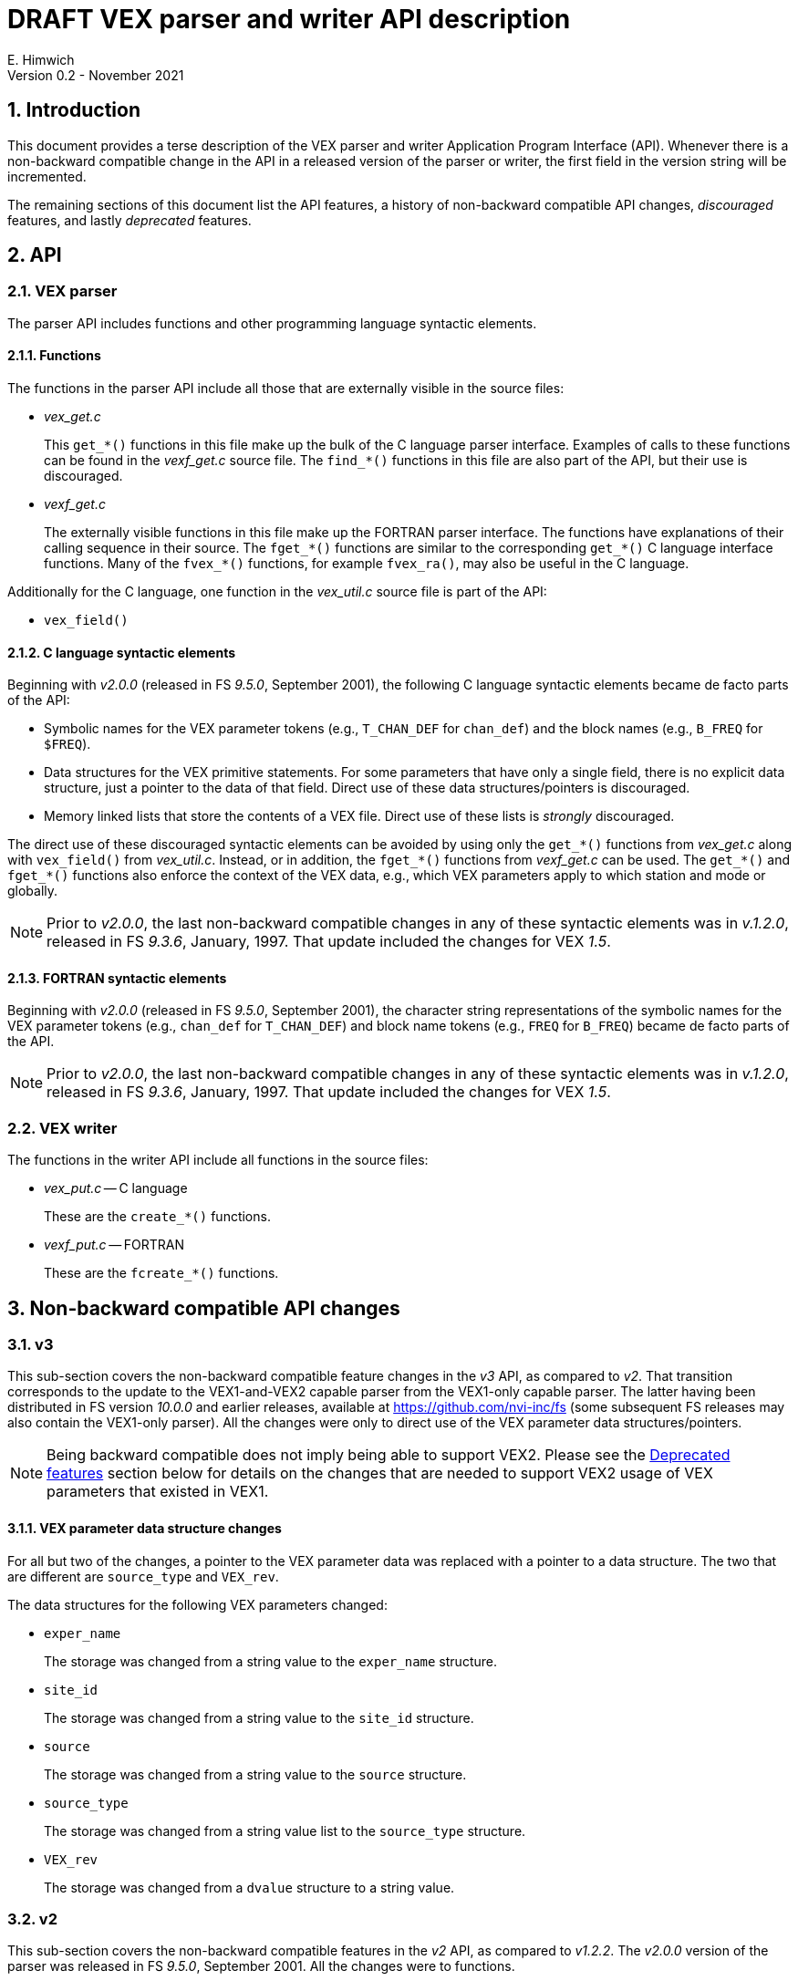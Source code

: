 //
// Copyright (c) 2021 NVI, Inc.
//
// This file is part of VLBI Field System
// (see http://github.com/nvi-inc/fs).
//
// This program is free software: you can redistribute it and/or modify
// it under the terms of the GNU General Public License as published by
// the Free Software Foundation, either version 3 of the License, or
// (at your option) any later version.
//
// This program is distributed in the hope that it will be useful,
// but WITHOUT ANY WARRANTY; without even the implied warranty of
// MERCHANTABILITY or FITNESS FOR A PARTICULAR PURPOSE.  See the
// GNU General Public License for more details.
//
// You should have received a copy of the GNU General Public License
// along with this program. If not, see <http://www.gnu.org/licenses/>.
//

= DRAFT VEX parser and writer API description
E. Himwich
Version 0.2 - November 2021

:sectnums:
:toc:

== Introduction

This document provides a terse description of the VEX parser and
writer Application Program Interface (API). Whenever there is a
non-backward compatible change in the API in a released version of the
parser or writer, the first field in the version string will be
incremented.

The remaining sections of this document list the API features, a
history of non-backward compatible API changes, _discouraged_
features, and lastly _deprecated_ features.

== API

=== VEX parser

The parser API includes functions and other programming language
syntactic elements.

==== Functions

The functions in the parser API include all those that are externally
visible in the source files:

* _vex_get.c_

+

This `get_*()` functions in this file make up the bulk of the C
language parser interface. Examples of calls to these functions can be
found in the _vexf_get.c_ source file. The `find_*()` functions in
this file are also part of the API, but their use is discouraged.


* _vexf_get.c_

+

The externally visible functions in this file make up the FORTRAN
parser interface. The functions have explanations of their calling
sequence in their source. The `fget_*()` functions  are similar to the
corresponding `get_*()` C language interface functions. Many of the
`fvex_*()` functions, for example `fvex_ra()`, may also be useful in
the C language.


Additionally for the C language, one function in the _vex_util.c_
source file is part of the API:

* `vex_field()`

==== C language syntactic elements

Beginning with _v2.0.0_ (released in FS _9.5.0_, September 2001), the
following C language syntactic elements became de facto parts of the
API:

* Symbolic names for the VEX parameter tokens (e.g., `T_CHAN_DEF` for
`chan_def`) and the block names (e.g., `B_FREQ` for `$FREQ`).

* Data structures for the VEX primitive statements. For some
parameters that have only a single field, there is no explicit data
structure, just a pointer to the data of that field. Direct use of
these data structures/pointers is discouraged.

* Memory linked lists that store the contents of a VEX file. Direct
use of these lists is _strongly_ discouraged.

The direct use of these discouraged syntactic elements can be avoided
by using only the `get_*()` functions from _vex_get.c_ along with
`vex_field()` from _vex_util.c_. Instead, or in addition, the
`fget_*()` functions from _vexf_get.c_ can be used. The `get_*()` and
`fget_*()` functions also enforce the context of the VEX data, e.g.,
which VEX parameters apply to which station and mode or globally.

NOTE: Prior to _v2.0.0_, the last non-backward compatible changes in
any of these syntactic elements was in _v.1.2.0_, released in FS
_9.3.6_, January, 1997. That update included the changes for VEX
_1.5_.

==== FORTRAN syntactic elements

Beginning with _v2.0.0_ (released in FS _9.5.0_, September 2001), the
character string representations of the symbolic names for the VEX
parameter tokens (e.g., `chan_def` for `T_CHAN_DEF`) and block name
tokens (e.g., `FREQ` for `B_FREQ`) became de facto parts of the API.

NOTE: Prior to _v2.0.0_, the last non-backward compatible changes in
any of these syntactic elements was in _v.1.2.0_, released in FS
_9.3.6_, January, 1997. That update included the changes for VEX
_1.5_.

=== VEX writer

The functions in the writer API include all functions in the source
files:

* _vex_put.c_ -- C language

+

These are the `create_*()` functions.

* _vexf_put.c_ -- FORTRAN

+

These are the `fcreate_*()` functions.

== Non-backward compatible API changes

=== v3

This sub-section covers the non-backward compatible feature changes in
the _v3_ API, as compared to _v2_. That transition corresponds to the
update to the VEX1-and-VEX2 capable parser from the VEX1-only capable
parser. The latter having been distributed in FS version _10.0.0_ and
earlier releases, available at https://github.com/nvi-inc/fs (some
subsequent FS releases may also contain the VEX1-only parser). All the
changes were only to direct use of the VEX parameter data
structures/pointers.

NOTE: Being backward compatible does not imply being able to support
VEX2. Please see the <<Deprecated features>> section below for details
on the changes that are needed to support VEX2 usage of VEX parameters
that existed in VEX1.

==== VEX parameter data structure changes

For all but two of the changes, a pointer to the VEX parameter data
was replaced with a pointer to a data structure. The two that are
different are `source_type` and `VEX_rev`.

The data structures for the following VEX parameters changed:

* `exper_name`

+

The storage was changed from a string value to the `exper_name`
structure.

* `site_id`

+

The storage was changed from a string value to the `site_id`
structure.

* `source`

+

The storage was changed from a string value to the `source` structure.

* `source_type`

+

The storage was changed from a string value list to the `source_type`
structure.

* `VEX_rev`

+

The storage was changed from a `dvalue` structure to a string value.

=== v2

This sub-section covers the non-backward compatible features in the
_v2_ API, as compared to _v1.2.2_. The _v2.0.0_ version of the parser
was released in FS _9.5.0_, September 2001. All the changes were to
functions.

==== Function changes

* _vex_get.c_

+

The calling sequence for the following functions changed:

** `get_scan_station()`
** `get_scan_station_next()`

* _vexf.c_  (now _vexf_get.c_)

+

The calling sequence for the following function changed:

** `fget_scan_station()`

== Discouraged features

_Discouraged_ features are acceptable for existing code, but should
not be used in new code. Avoiding their use will insulate user code
from most internal changes in the parser. Ideally all discouraged
features should be eliminated from the API, but at this time that is
not practical. Currently, all of the discouraged features are part of
the C language parser API.

=== Functions

The following functions from _vex_get.c_ are discouraged:

* `find_block()`
* `find_def()`
* `find_lowl()`
* `find_next_def()`
* `find_next_scan()`

These are lower-level functions. It should be possible to restructure
any use of them in terms of the `get_*()` functions in _vex_get.c_.
However, if this prevents some information from being accessed
properly, please contact the maintainer.

=== Data structures

Direct use of the data structures for the VEX primitive statements is
discouraged. Not using them will shield user code from changes in the
data structures. The `vex_field()` function from _vex_util.c_ should
be used instead.

Direct use of the memory linked list of the VEX file data is
_strongly_ discouraged. Avoiding this will shield user code from
changes in linked list structure. The `get_*()` functions in
_vex_get.c_ should be used instead.

== Deprecated features

_Deprecated_ features should be removed and replaced with updated
features. Typically, this is needed because the functionality of the
deprecated feature is too limited for use with VEX2. They will still
work for VEX1 functionality. The deprecated features may be removed
some day. Currently, the only deprecated features are functions.

NOTE: The replacement functions are not plug replacements for the
deprecated ones. The returned values and/or calling sequences may have
changed.

=== C language

==== vex_get.c

The following functions from _vex_get.c_ are deprecated:

* `get_scan_source()`
* `get_scan_source_next()`

Use of those functions should be replaced with, respectively:

IMPORTANT: The returned values of the replacement functions are
different.

* `get_scan_source2()`
* `get_scan_source2_next()`

==== vex_put.c

The following functions from _vex_put.c_ are deprecated:

* `create_antenna_motion()`
* `create_axis_type()`
* `create_chan_def()`
* `create_chan_def_states()`
* `create_clock()`
* `create_clock_early()`
* `create_exper_name()`
* `create_if_def()`
* `create_pointing_sector()`
* `create_site_ID()`
* `create_source()`
* `create_source_type()`
* `create_vsn()`

Use of those functions should be replaced with, respectively:

IMPORTANT: The calling sequences of the replacement functions are
different.

* `create_antenna_motion2()`
* `create_axis_type2()`
* `create_chan_def2()`
* `create_chan_def2_states()`
* `create_clock_early2()`
* `create_clock_early2()`
* `create_exper_name2()`
* `create_if_def2()`
* `create_pointing_sector2()`
* `create_site_ID2()`
* `create_source2()`
* `create_source_type2()`
* `create_vsn2()`

=== FORTRAN

==== vexf_get.c

The following function from _vexf_get.c_ is deprecated:

* `fvex_scan_source()`

Use of that function should be replaced with:

IMPORTANT: The calling sequence of the replacement function is
different.

CAUTION: There is a change from `fvex_...()`  to `fget_...()`. The
deprecated function was inconsistently named.

* `fget_scan_source2()`

==== vexf_put.c

The following functions from _vexf_put.c_ are deprecated:

* `fcreate_antenna_motion()`
* `fcreate_axis_type()`
* `fcreate_chan_def()`
* `fcreate_chan_def_states()`
* `fcreate_clock()`
* `fcreate_clock_early()`
* `fcreate_exper_name()`
* `fcreate_if_def()`
* `fcreate_pointing_sector()`
* `fcreate_site_ID()`
* `fcreate_source()`
* `fcreate_source_type()`
* `fcreate_vsn()`

Use of those functions should be replaced with, respectively:

IMPORTANT: The calling sequences of the replacement functions are
different.

* `fcreate_antenna_motion2()`
* `fcreate_axis_type2()`
* `fcreate_chan_def2()`
* `fcreate_chan_def2_states()`
* `fcreate_clock_early2()`
* `fcreate_clock_early2()`
* `fcreate_exper_name2()`
* `fcreate_if_def2()`
* `fcreate_pointing_sector2()`
* `fcreate_site_ID2()`
* `fcreate_source2()`
* `fcreate_source_type2()`
* `fcreate_vsn2()`
